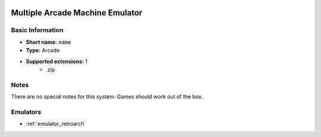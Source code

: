 .. image:: /global/assets/systems/mame-photo.png
	:width: 25%

.. image:: /global/assets/systems/mame-logo.png
	:width: 73%

.. _system_mame:

Multiple Arcade Machine Emulator
================================

Basic Information
~~~~~~~~~~~~~~~~~
- **Short name:** ``mame``
- **Type:** Arcade
- **Supported extensions:** 1
	- .zip

Notes
~~~~~

There are no special notes for this system. Games should work out of the box.

Emulators
~~~~~~~~~
- :ref:`emulator_retroarch`